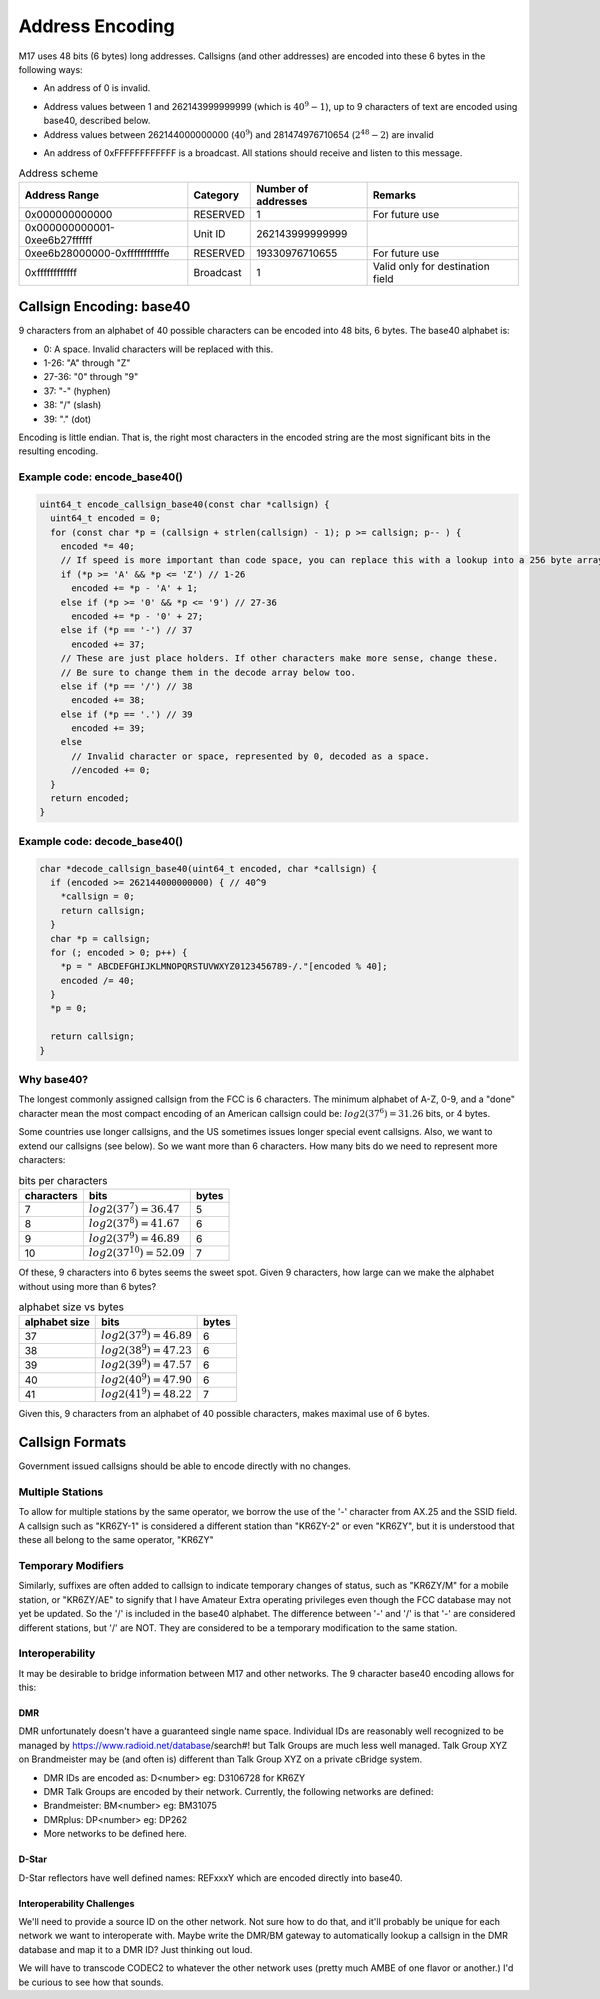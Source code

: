 Address Encoding
================

M17 uses 48 bits (6 bytes) long addresses. Callsigns (and other
addresses) are encoded into these 6 bytes in the following ways:

*  An address of 0 is invalid.

.. todo:: Do we want to use zero as a flag value of some kind?

* Address values between 1 and 262143999999999 (which is
  :math:`40^9-1`), up to 9 characters of text are encoded using
  base40, described below.
* Address values between 262144000000000 (:math:`40^9`) and
  281474976710654 (:math:`2^{48}-2`) are invalid

.. todo:: Can we think of something to do with these 19330976710655 addresses?

* An address of 0xFFFFFFFFFFFF is a broadcast. All stations should
  receive and listen to this message.

.. table:: Address scheme

   +------------------------------+---------------+-------------------+-------------------+
   |Address Range                 |Category       |Number of addresses|Remarks            |
   +==============================+===============+===================+===================+
   |0x000000000000                |RESERVED       |1                  |For future use     |
   +------------------------------+---------------+-------------------+-------------------+
   |0x000000000001-0xee6b27ffffff |Unit ID        |262143999999999    |                   |
   +------------------------------+---------------+-------------------+-------------------+
   |0xee6b28000000-0xfffffffffffe |RESERVED       |19330976710655     |For future use     |
   +------------------------------+---------------+-------------------+-------------------+
   |0xffffffffffff                |Broadcast      |1                  |Valid only for     |
   |                              |               |                   |destination field  |
   +------------------------------+---------------+-------------------+-------------------+


Callsign Encoding: base40
-------------------------

9 characters from an alphabet of 40 possible characters can be encoded into 48 bits, 6 bytes. The
base40 alphabet is:

* 0: A space. Invalid characters will be replaced with this.
* 1-26: "A" through "Z"
* 27-36: "0" through "9"
* 37: "-" (hyphen)
* 38: "/" (slash)
* 39: "." (dot)

Encoding is little endian. That is, the right most characters in the
encoded string are the most significant bits in the resulting
encoding.

Example code: encode_base40()
~~~~~~~~~~~~~~~~~~~~~~~~~~~~~

.. code-block:: c

   uint64_t encode_callsign_base40(const char *callsign) {
     uint64_t encoded = 0;
     for (const char *p = (callsign + strlen(callsign) - 1); p >= callsign; p-- ) {
       encoded *= 40;
       // If speed is more important than code space, you can replace this with a lookup into a 256 byte array.
       if (*p >= 'A' && *p <= 'Z') // 1-26
         encoded += *p - 'A' + 1;
       else if (*p >= '0' && *p <= '9') // 27-36
         encoded += *p - '0' + 27;
       else if (*p == '-') // 37
         encoded += 37;
       // These are just place holders. If other characters make more sense, change these.
       // Be sure to change them in the decode array below too.
       else if (*p == '/') // 38
         encoded += 38;
       else if (*p == '.') // 39
         encoded += 39;
       else
         // Invalid character or space, represented by 0, decoded as a space.
         //encoded += 0;
     }
     return encoded;
   }

Example code: decode_base40()
~~~~~~~~~~~~~~~~~~~~~~~~~~~~~

.. code-block:: c

   char *decode_callsign_base40(uint64_t encoded, char *callsign) {
     if (encoded >= 262144000000000) { // 40^9
       *callsign = 0;
       return callsign;
     }
     char *p = callsign;
     for (; encoded > 0; p++) {
       *p = " ABCDEFGHIJKLMNOPQRSTUVWXYZ0123456789-/."[encoded % 40];
       encoded /= 40;
     }
     *p = 0;

     return callsign;
   }

Why base40?
~~~~~~~~~~~

The longest commonly assigned callsign from the FCC is 6 characters. The minimum alphabet of A-Z,
0-9, and a "done" character mean the most compact encoding of an American callsign could be:
:math:`log2(37^6)=31.26` bits, or 4 bytes.

Some countries use longer callsigns, and the US sometimes issues
longer special event callsigns. Also, we want to extend our callsigns
(see below). So we want more than 6 characters. How many bits do we
need to represent more characters:

.. list-table:: bits per characters
   :header-rows: 1

   * - characters
     - bits
     - bytes
   * - 7
     - :math:`log2(37^7)=36.47`
     - 5
   * - 8
     - :math:`log2(37^8)=41.67`
     - 6
   * - 9
     - :math:`log2(37^9)=46.89`
     - 6
   * - 10
     - :math:`log2(37^{10})=52.09`
     - 7

Of these, 9 characters into 6 bytes seems the sweet spot. Given 9
characters, how large can we make the alphabet without using more than
6 bytes?

.. list-table:: alphabet size vs bytes
   :header-rows: 1

   * - alphabet size
     - bits
     - bytes
   * - 37
     - :math:`log2(37^9)=46.89`
     - 6
   * - 38
     - :math:`log2(38^9)=47.23`
     - 6
   * - 39
     - :math:`log2(39^9)=47.57`
     - 6
   * - 40
     - :math:`log2(40^9)=47.90`
     - 6
   * - 41
     - :math:`log2(41^9)=48.22`
     - 7

Given this, 9 characters from an alphabet of 40 possible characters,
makes maximal use of 6 bytes.

Callsign Formats
----------------

Government issued callsigns should be able to encode directly with no
changes.

Multiple Stations
~~~~~~~~~~~~~~~~~

To allow for multiple stations by the same operator, we borrow the use
of the '-' character from AX.25 and the SSID field. A callsign such as
"KR6ZY-1" is considered a different station than "KR6ZY-2" or even
"KR6ZY", but it is understood that these all belong to the same
operator, "KR6ZY"

Temporary Modifiers
~~~~~~~~~~~~~~~~~~~

Similarly, suffixes are often added to callsign to indicate temporary
changes of status, such as "KR6ZY/M" for a mobile station, or
"KR6ZY/AE" to signify that I have Amateur Extra operating privileges
even though the FCC database may not yet be updated. So the '/' is
included in the base40 alphabet.  The difference between '-' and '/'
is that '-' are considered different stations, but '/' are NOT. They
are considered to be a temporary modification to the same
station.

.. todo:: I'm not sure what impact this actually has.

Interoperability
~~~~~~~~~~~~~~~~

It may be desirable to bridge information between M17 and other
networks. The 9 character base40 encoding allows for this:

.. todo:: Define more interoperability standards here. System Fusion? P25? IRLP? AllStar?

DMR
+++

DMR unfortunately doesn't have a guaranteed single name
space. Individual IDs are reasonably well recognized to be managed by
https://www.radioid.net/database/search#! but Talk Groups are much
less well managed. Talk Group XYZ on Brandmeister may be (and often
is) different than Talk Group XYZ on a private cBridge system.

* DMR IDs are encoded as: D<number> eg: D3106728 for KR6ZY
* DMR Talk Groups are encoded by their network. Currently, the
  following networks are defined:
* Brandmeister: BM<number> eg: BM31075
* DMRplus: DP<number> eg: DP262
* More networks to be defined here.

D-Star
++++++

D-Star reflectors have well defined names: REFxxxY which are encoded directly into base40.

.. todo:: Individuals? Just callsigns?

Interoperability Challenges
+++++++++++++++++++++++++++

We'll need to provide a source ID on the other network. Not sure how
to do that, and it'll probably be unique for each network we want to
interoperate with. Maybe write the DMR/BM gateway to automatically
lookup a callsign in the DMR database and map it to a DMR ID? Just
thinking out loud.

We will have to transcode CODEC2 to whatever the other network uses
(pretty much AMBE of one flavor or another.) I'd be curious to see how
that sounds.
